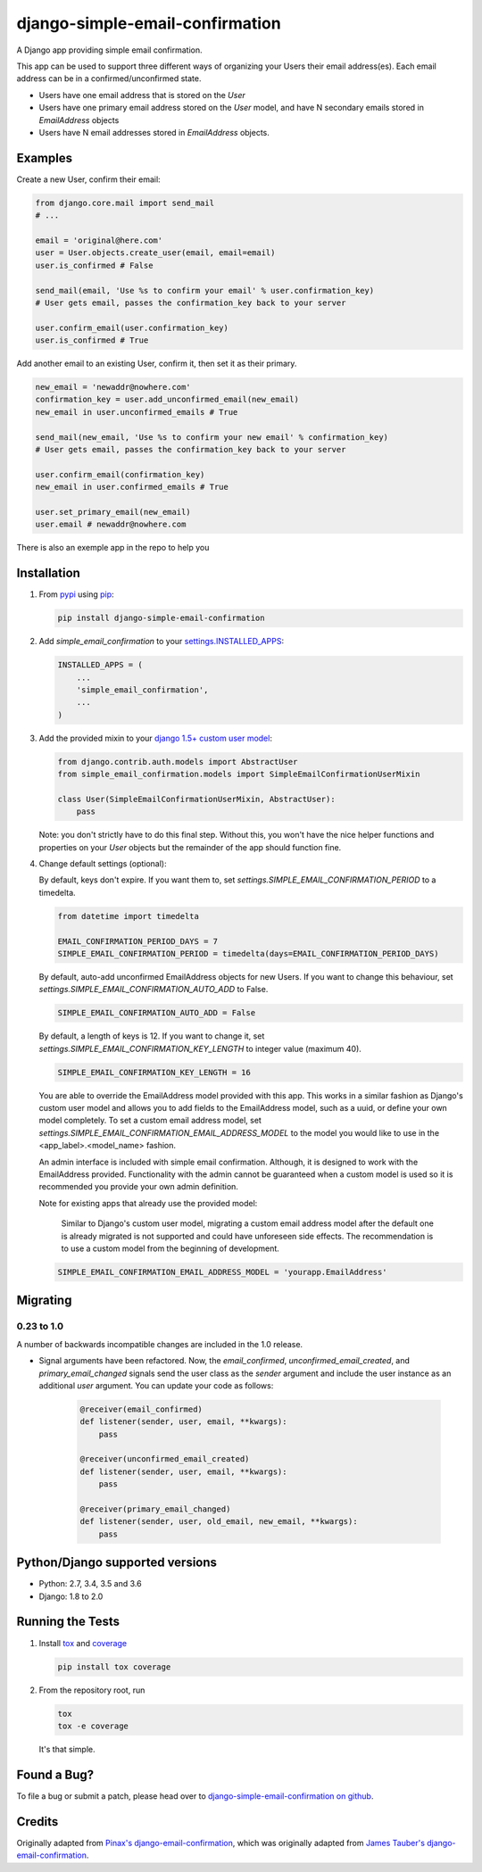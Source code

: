 django-simple-email-confirmation
================================

.. image:: https://img.shields.io/travis/mfogel/django-simple-email-confirmation/develop.svg
   :target: https://travis-ci.org/mfogel/django-simple-email-confirmation/

.. image:: https://img.shields.io/coveralls/mfogel/django-simple-email-confirmation/develop.svg
   :target: https://coveralls.io/r/mfogel/django-simple-email-confirmation/

.. image:: https://img.shields.io/pypi/dm/django-simple-email-confirmation.svg
   :target: https://pypi.python.org/pypi/django-simple-email-confirmation/

A Django app providing simple email confirmation.

This app can be used to support three different ways of organizing your Users their email address(es). Each email address can be in a confirmed/unconfirmed state.

- Users have one email address that is stored on the `User`
- Users have one primary email address stored on the `User` model, and have N secondary emails stored in `EmailAddress` objects
- Users have N email addresses stored in `EmailAddress` objects.


Examples
--------

Create a new User, confirm their email:

.. code:: python

    from django.core.mail import send_mail
    # ...

    email = 'original@here.com'
    user = User.objects.create_user(email, email=email)
    user.is_confirmed # False

    send_mail(email, 'Use %s to confirm your email' % user.confirmation_key)
    # User gets email, passes the confirmation_key back to your server

    user.confirm_email(user.confirmation_key)
    user.is_confirmed # True

Add another email to an existing User, confirm it, then set it as their primary.

.. code:: python

    new_email = 'newaddr@nowhere.com'
    confirmation_key = user.add_unconfirmed_email(new_email)
    new_email in user.unconfirmed_emails # True

    send_mail(new_email, 'Use %s to confirm your new email' % confirmation_key)
    # User gets email, passes the confirmation_key back to your server

    user.confirm_email(confirmation_key)
    new_email in user.confirmed_emails # True

    user.set_primary_email(new_email)
    user.email # newaddr@nowhere.com

There is also an exemple app in the repo to help you

Installation
------------

#.  From `pypi`__ using `pip`__:

    .. code:: sh

        pip install django-simple-email-confirmation

#.  Add `simple_email_confirmation` to your `settings.INSTALLED_APPS`__:

    .. code:: python

        INSTALLED_APPS = (
            ...
            'simple_email_confirmation',
            ...
        )

#.  Add the provided mixin to your `django 1.5+ custom user model`__:

    .. code:: python

        from django.contrib.auth.models import AbstractUser
        from simple_email_confirmation.models import SimpleEmailConfirmationUserMixin

        class User(SimpleEmailConfirmationUserMixin, AbstractUser):
            pass

    Note: you don't strictly have to do this final step. Without this, you won't have the nice helper functions and properties on your `User` objects but the remainder of the app should function fine.

#.  Change default settings (optional):

    By default, keys don't expire. If you want them to, set `settings.SIMPLE_EMAIL_CONFIRMATION_PERIOD` to a timedelta.

    .. code:: python

        from datetime import timedelta

        EMAIL_CONFIRMATION_PERIOD_DAYS = 7
        SIMPLE_EMAIL_CONFIRMATION_PERIOD = timedelta(days=EMAIL_CONFIRMATION_PERIOD_DAYS)

    By default, auto-add unconfirmed EmailAddress objects for new Users. If you want to change this behaviour, set `settings.SIMPLE_EMAIL_CONFIRMATION_AUTO_ADD` to False.

    .. code:: python

        SIMPLE_EMAIL_CONFIRMATION_AUTO_ADD = False

    By default, a length of keys is 12. If you want to change it, set `settings.SIMPLE_EMAIL_CONFIRMATION_KEY_LENGTH` to integer value (maximum 40).

    .. code:: python

        SIMPLE_EMAIL_CONFIRMATION_KEY_LENGTH = 16

    You are able to override the EmailAddress model provided with this app. This works in a similar fashion as Django's custom user model and allows you to add fields to the EmailAddress model, such as a uuid, or define your own model completely. To set a custom email address model, set `settings.SIMPLE_EMAIL_CONFIRMATION_EMAIL_ADDRESS_MODEL` to the model you would like to use in the <app_label>.<model_name> fashion.

    An admin interface is included with simple email confirmation. Although, it is designed to work with the EmailAddress provided. Functionality with the admin cannot be guaranteed when a custom model is used so it is recommended you provide your own admin definition.

    Note for existing apps that already use the provided model:

        Similar to Django's custom user model, migrating a custom email address model after the default one is already migrated is not supported and could have unforeseen side effects. The recommendation is to use a custom model from the beginning of development.

    .. code:: python

        SIMPLE_EMAIL_CONFIRMATION_EMAIL_ADDRESS_MODEL = 'yourapp.EmailAddress'


Migrating
---------

0.23 to 1.0
~~~~~~~~~~~

A number of backwards incompatible changes are included in the 1.0 release.

- Signal arguments have been refactored. Now, the `email_confirmed`, `unconfirmed_email_created`, and `primary_email_changed` signals send the user class as the `sender` argument and include the user instance as an additional `user` argument. You can update your code as follows:

    .. code:: python

        @receiver(email_confirmed)
        def listener(sender, user, email, **kwargs):
            pass

        @receiver(unconfirmed_email_created)
        def listener(sender, user, email, **kwargs):
            pass

        @receiver(primary_email_changed)
        def listener(sender, user, old_email, new_email, **kwargs):
            pass



Python/Django supported versions
--------------------------------

- Python: 2.7, 3.4, 3.5 and 3.6
- Django: 1.8 to 2.0


Running the Tests
-----------------

#.  Install `tox`__ and `coverage`__

    .. code:: sh

        pip install tox coverage

#.  From the repository root, run

    .. code:: sh

        tox
        tox -e coverage

    It's that simple.


Found a Bug?
------------

To file a bug or submit a patch, please head over to `django-simple-email-confirmation on github`__.


Credits
-------

Originally adapted from `Pinax's django-email-confirmation`__, which was originally adapted from `James Tauber's django-email-confirmation`__.


__ http://pypi.python.org/pypi/django-simple-email-confirmation/
__ http://www.pip-installer.org/
__ https://docs.djangoproject.com/en/dev/ref/settings/#installed-apps
__ https://docs.djangoproject.com/en/dev/topics/auth/customizing/#specifying-a-custom-user-model
__ https://tox.readthedocs.org/
__ https://coverage.readthedocs.org/
__ https://github.com/mfogel/django-simple-email-confirmation
__ https://github.com/pinax/django-email-confirmation
__ https://github.com/jtauber/django-email-confirmation
